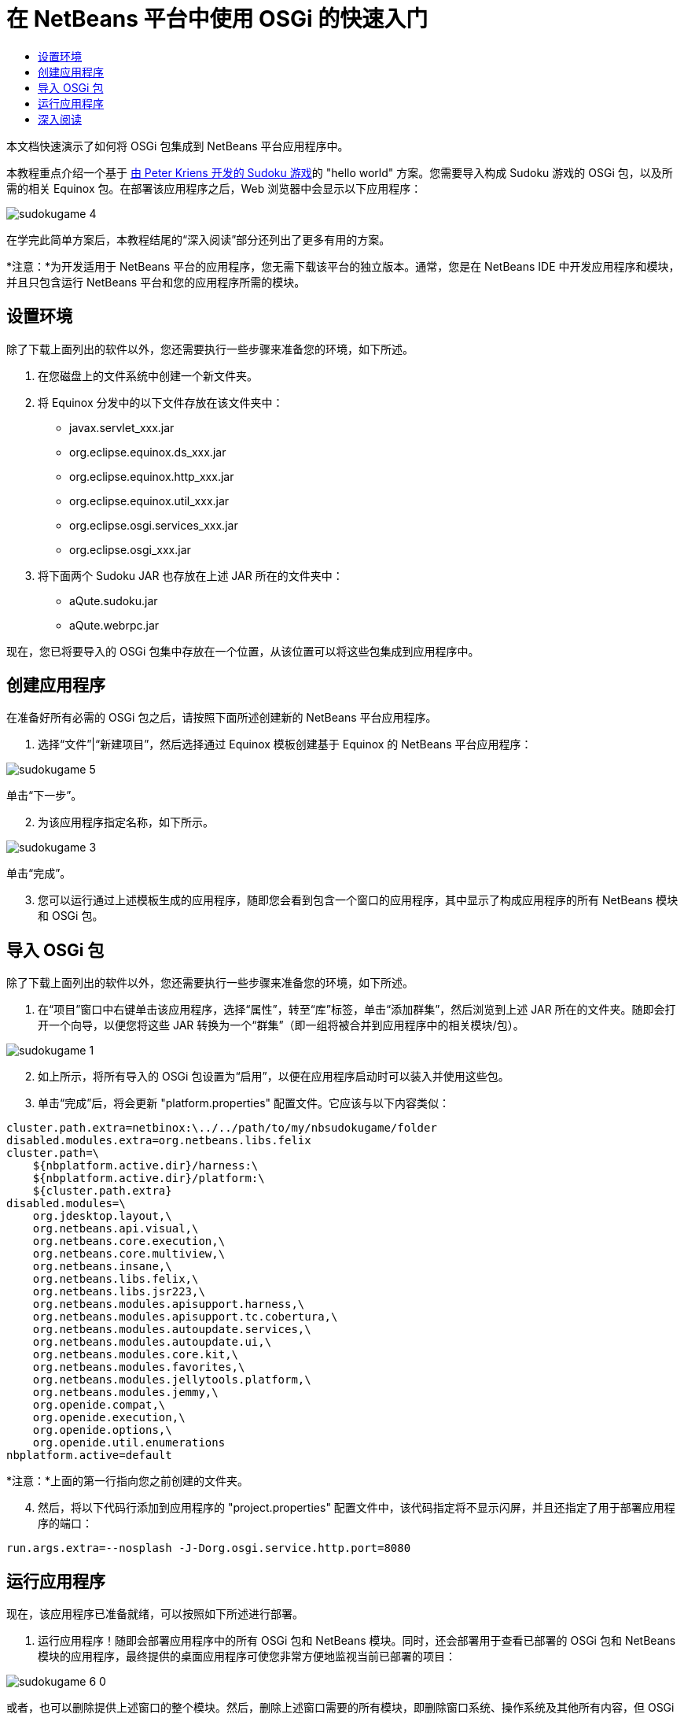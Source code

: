 // 
//     Licensed to the Apache Software Foundation (ASF) under one
//     or more contributor license agreements.  See the NOTICE file
//     distributed with this work for additional information
//     regarding copyright ownership.  The ASF licenses this file
//     to you under the Apache License, Version 2.0 (the
//     "License"); you may not use this file except in compliance
//     with the License.  You may obtain a copy of the License at
// 
//       http://www.apache.org/licenses/LICENSE-2.0
// 
//     Unless required by applicable law or agreed to in writing,
//     software distributed under the License is distributed on an
//     "AS IS" BASIS, WITHOUT WARRANTIES OR CONDITIONS OF ANY
//     KIND, either express or implied.  See the License for the
//     specific language governing permissions and limitations
//     under the License.
//

= 在 NetBeans 平台中使用 OSGi 的快速入门
:jbake-type: platform_tutorial
:jbake-tags: tutorials 
:jbake-status: published
:syntax: true
:source-highlighter: pygments
:toc: left
:toc-title:
:icons: font
:experimental:
:description: 在 NetBeans 平台中使用 OSGi 的快速入门 - Apache NetBeans
:keywords: Apache NetBeans Platform, Platform Tutorials, 在 NetBeans 平台中使用 OSGi 的快速入门

本文档快速演示了如何将 OSGi 包集成到 NetBeans 平台应用程序中。

本教程重点介绍一个基于 link:http://www.aqute.biz/Code/Download#sudoku[由 Peter Kriens 开发的 Sudoku 游戏]的 "hello world" 方案。您需要导入构成 Sudoku 游戏的 OSGi 包，以及所需的相关 Equinox 包。在部署该应用程序之后，Web 浏览器中会显示以下应用程序：


image::http://netbeans.dzone.com/sites/all/files/sudokugame-4.png[]

在学完此简单方案后，本教程结尾的“深入阅读”部分还列出了更多有用的方案。







*注意：*为开发适用于 NetBeans 平台的应用程序，您无需下载该平台的独立版本。通常，您是在 NetBeans IDE 中开发应用程序和模块，并且只包含运行 NetBeans 平台和您的应用程序所需的模块。


== 设置环境

除了下载上面列出的软件以外，您还需要执行一些步骤来准备您的环境，如下所述。


[start=1]
1. 在您磁盘上的文件系统中创建一个新文件夹。

[start=2]
1. 将 Equinox 分发中的以下文件存放在该文件夹中：
* javax.servlet_xxx.jar
* org.eclipse.equinox.ds_xxx.jar
* org.eclipse.equinox.http_xxx.jar
* org.eclipse.equinox.util_xxx.jar
* org.eclipse.osgi.services_xxx.jar
* org.eclipse.osgi_xxx.jar

[start=3]
1. 将下面两个 Sudoku JAR 也存放在上述 JAR 所在的文件夹中：
* aQute.sudoku.jar
* aQute.webrpc.jar

现在，您已将要导入的 OSGi 包集中存放在一个位置，从该位置可以将这些包集成到应用程序中。


== 创建应用程序

在准备好所有必需的 OSGi 包之后，请按照下面所述创建新的 NetBeans 平台应用程序。


[start=1]
1. 选择“文件”|“新建项目”，然后选择通过 Equinox 模板创建基于 Equinox 的 NetBeans 平台应用程序：


image::http://netbeans.dzone.com/sites/all/files/sudokugame-5.png[]

单击“下一步”。


[start=2]
1. 为该应用程序指定名称，如下所示。


image::http://netbeans.dzone.com/sites/all/files/sudokugame-3.png[]

单击“完成”。


[start=3]
1. 您可以运行通过上述模板生成的应用程序，随即您会看到包含一个窗口的应用程序，其中显示了构成应用程序的所有 NetBeans 模块和 OSGi 包。


== 导入 OSGi 包

除了下载上面列出的软件以外，您还需要执行一些步骤来准备您的环境，如下所述。


[start=1]
1. 在“项目”窗口中右键单击该应用程序，选择“属性”，转至“库”标签，单击“添加群集”，然后浏览到上述 JAR 所在的文件夹。随即会打开一个向导，以便您将这些 JAR 转换为一个“群集”（即一组将被合并到应用程序中的相关模块/包）。


image::http://netbeans.dzone.com/sites/all/files/sudokugame-1.png[]


[start=2]
1. 如上所示，将所有导入的 OSGi 包设置为“启用”，以便在应用程序启动时可以装入并使用这些包。

[start=3]
1. 单击“完成”后，将会更新 "platform.properties" 配置文件。它应该与以下内容类似：

[source,java]
----

cluster.path.extra=netbinox:\../../path/to/my/nbsudokugame/folder
disabled.modules.extra=org.netbeans.libs.felix
cluster.path=\
    ${nbplatform.active.dir}/harness:\
    ${nbplatform.active.dir}/platform:\
    ${cluster.path.extra}
disabled.modules=\
    org.jdesktop.layout,\
    org.netbeans.api.visual,\
    org.netbeans.core.execution,\
    org.netbeans.core.multiview,\
    org.netbeans.insane,\
    org.netbeans.libs.felix,\
    org.netbeans.libs.jsr223,\
    org.netbeans.modules.apisupport.harness,\
    org.netbeans.modules.apisupport.tc.cobertura,\
    org.netbeans.modules.autoupdate.services,\
    org.netbeans.modules.autoupdate.ui,\
    org.netbeans.modules.core.kit,\
    org.netbeans.modules.favorites,\
    org.netbeans.modules.jellytools.platform,\
    org.netbeans.modules.jemmy,\
    org.openide.compat,\
    org.openide.execution,\
    org.openide.options,\
    org.openide.util.enumerations
nbplatform.active=default
----

*注意：*上面的第一行指向您之前创建的文件夹。


[start=4]
1. 然后，将以下代码行添加到应用程序的 "project.properties" 配置文件中，该代码指定将不显示闪屏，并且还指定了用于部署应用程序的端口：

[source,java]
----

run.args.extra=--nosplash -J-Dorg.osgi.service.http.port=8080
----


== 运行应用程序

现在，该应用程序已准备就绪，可以按照如下所述进行部署。


[start=1]
1. 运行应用程序！随即会部署应用程序中的所有 OSGi 包和 NetBeans 模块。同时，还会部署用于查看已部署的 OSGi 包和 NetBeans 模块的应用程序，最终提供的桌面应用程序可使您非常方便地监视当前已部署的项目：


image::http://netbeans.dzone.com/sites/all/files/sudokugame-6_0.png[]

或者，也可以删除提供上述窗口的整个模块。然后，删除上述窗口需要的所有模块，即删除窗口系统、操作系统及其他所有内容，但 OSGi 集成所需的一些 JAR 除外，这些 JAR 包括：引导、启动、文件系统、模块系统、实用程序和查找。


[source,java]
----

cluster.path.extra=netbinox:\../../path/to/my/nbsudokugame/folder
disabled.modules.extra=org.netbeans.libs.felix
cluster.path=\
    ${nbplatform.active.dir}/harness:\
    ${nbplatform.active.dir}/platform:\
    ${cluster.path.extra}
disabled.modules=\
    org.jdesktop.layout,\
    org.netbeans.api.annotations.common,\
    org.netbeans.api.progress,\
    org.netbeans.api.visual,\
    org.netbeans.core,\
    org.netbeans.core.execution,\
    org.netbeans.core.io.ui,\
    org.netbeans.core.multiview,\
    org.netbeans.core.nativeaccess,\
    org.netbeans.core.output2,\
    org.netbeans.core.ui,\
    org.netbeans.core.windows,\
    org.netbeans.insane,\
    org.netbeans.libs.felix,\
    org.netbeans.libs.jna,\
    org.netbeans.libs.jsr223,\
    org.netbeans.libs.junit4,\
    org.netbeans.modules.apisupport.harness,\
    org.netbeans.modules.apisupport.tc.cobertura,\
    org.netbeans.modules.applemenu,\
    org.netbeans.modules.autoupdate.services,\
    org.netbeans.modules.autoupdate.ui,\
    org.netbeans.modules.core.kit,\
    org.netbeans.modules.editor.mimelookup,\
    org.netbeans.modules.editor.mimelookup.impl,\
    org.netbeans.modules.favorites,\
    org.netbeans.modules.javahelp,\
    org.netbeans.modules.jellytools.platform,\
    org.netbeans.modules.jemmy,\
    org.netbeans.modules.keyring,\
    org.netbeans.modules.masterfs,\
    org.netbeans.modules.nbjunit,\
    org.netbeans.modules.options.api,\
    org.netbeans.modules.options.keymap,\
    org.netbeans.modules.print,\
    org.netbeans.modules.progress.ui,\
    org.netbeans.modules.queries,\
    org.netbeans.modules.sendopts,\
    org.netbeans.modules.settings,\
    org.netbeans.modules.spi.actions,\
    org.netbeans.spi.quicksearch,\
    org.netbeans.swing.outline,\
    org.netbeans.swing.plaf,\
    org.netbeans.swing.tabcontrol,\
    org.openide.actions,\
    org.openide.awt,\
    org.openide.compat,\
    org.openide.dialogs,\
    org.openide.execution,\
    org.openide.explorer,\
    org.openide.io,\
    org.openide.loaders,\
    org.openide.nodes,\
    org.openide.options,\
    org.openide.text,\
    org.openide.util.enumerations,\
    org.openide.windows
nbplatform.active=default
----

然后，您将获得一个非常适合进行模块化 Web 开发的非 GUI 应用程序（即服务器应用程序）。


[start=2]
1. 现在，在浏览器中输入以下 URL（可选，使用 NetBeans UI 实用程序 API 中的 URLDisplayer.getDefault() 以编程方式在所需的位置打开浏览器），随即会部署 Sudoku 游戏中定义的 "index.html" 并将其显示在浏览器中，接下来您便可以开始玩 Suduko 游戏：

[source,java]
----

http://localhost:8080/rpc/sudoku/index.html
----

恭喜！您已将第一批 OSGi 包集成到了 NetBeans 平台应用程序中。


== 深入阅读

现在，您已经学完了本教程并了解了在 NetBeans 平台应用程序中重用 OSGi 包所需执行的步骤，接下来可以参阅以下相关文档和更高级的方案：

*  link:http://www.osgi.org/blog/2006_09_01_archive.html[Peter Kriens 和 Sudoku 游戏]
*  link:http://wiki.apidesign.org/wiki/NetbinoxTutorial[Jaroslav Tulach 和 Netbinox]
* Toni Epple 的 OSGi/NetBeans  link:http://eppleton.sharedhost.de/blog/?p=662[博客文章]和 link:http://eppleton.sharedhost.de/blog/?s=Frankenstein%27s+IDE[演示]
* Gunnar Reinseth 的 NetBeans 与 EMF 集成（ link:http://eclipse.dzone.com/emf-on-netbeans-rcp[第 1 部分]， link:http://eclipse.dzone.com/emf-on-netbeans-rcp-2[第 2 部分]）
* 还可以阅读  link:http://java.dzone.com/news/new-cool-tools-osgi-developers[OSGi 开发者的新炫酷工具]
